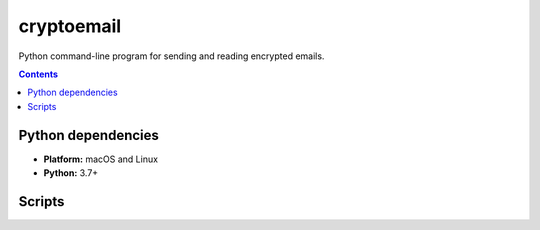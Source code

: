 ===========
cryptoemail
===========

.. raw:: html

  <p align="center">
    <br> 🚧 &nbsp;&nbsp;&nbsp;<b>Work-In-Progress</b>
  </p>
  
Python command-line program for sending and reading encrypted emails.

.. contents:: **Contents**
   :depth: 3
   :local:
   :backlinks: top
   
Python dependencies
===================
- **Platform:** macOS and Linux
- **Python:**  3.7+

.. 
  Install package
  ===============
  To install the ``cryptoemail`` package:

  .. code-block:: bash

     pip install git+https://github.com/raul23/crypto-email#egg=crypto-email

  Uninstall package
  =================
  To uninstall only the ``cryptoemail`` package:

  .. code-block:: bash

     cryptoemail -u

Scripts
=======

